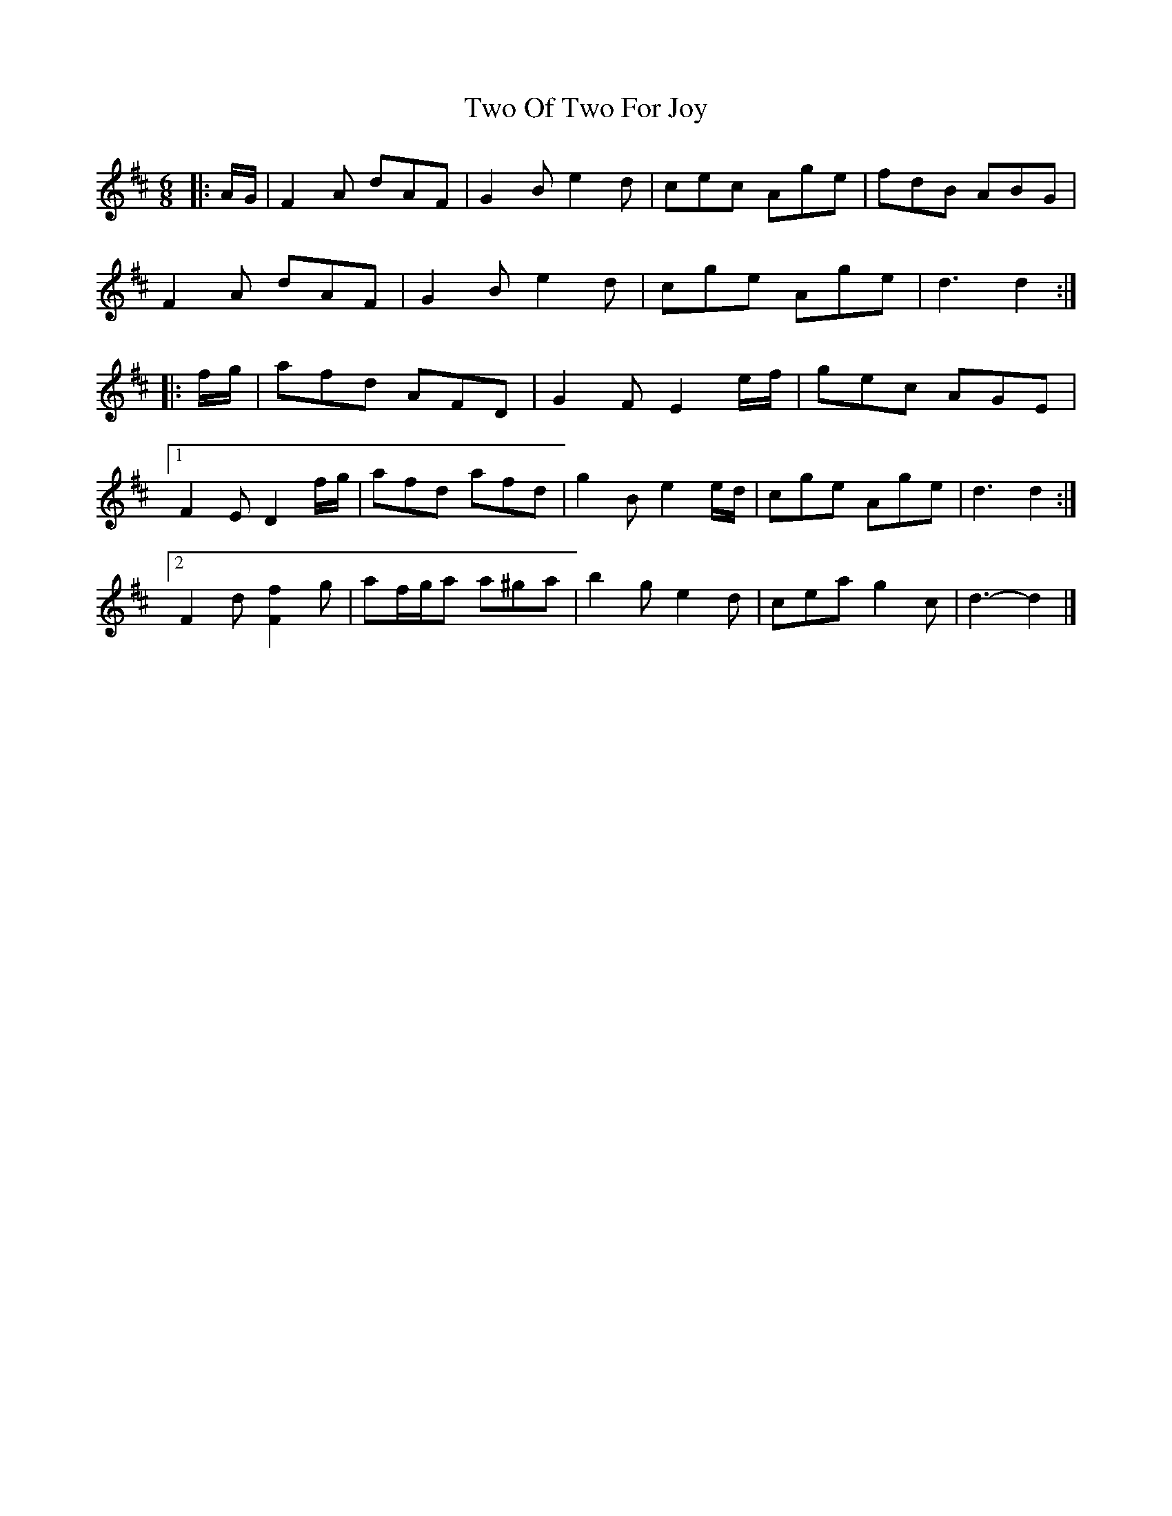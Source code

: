 X: 1
T: Two Of Two For Joy
Z: ceolachan
S: https://thesession.org/tunes/12570#setting21108
R: jig
M: 6/8
L: 1/8
K: Dmaj
|: A/G/ |F2 A dAF | G2 B e2 d | cec Age | fdB ABG |
F2 A dAF | G2 B e2 d | cge Age | d3 d2 :|
|: f/g/ |afd AFD | G2 F E2 e/f/ | gec AGE |
[1 F2 E D2 f/g/ | afd afd | g2 B e2 e/d/ | cge Age | d3 d2 :|
[2 F2 d [F2f2] g | af/g/a a^ga | b2 g e2 d | cea g2 c | d3- d2 |]
